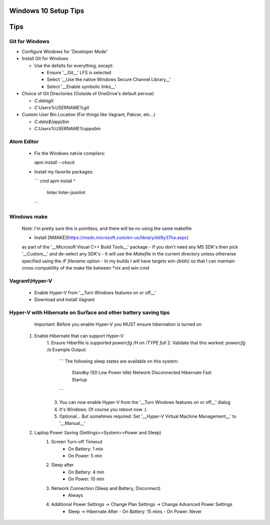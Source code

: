 ====
Windows 10 Setup Tips
====

====
Tips
====

Git for Windows
----
- Configure Windows for 'Developer Mode'

- Install Git for Windows

  - Use the defalts for everything, except:

    - Ensure '__Git__' LFS is selected

    - Select '__Use the native Windows Secure Channel Library__'

    - Select '__Enable symbolic links__'

- Choice of Git Directories (Outside of OneDrive's default pervue)

  - `C:\data\git`

  - `C:\Users\%USERNAME%\git`

- Custom User Bin Location (For things like Vagrant, Pakcer, etc...)

  - `C:\data\${app}\bin`

  - `C:\Users\%USERNAME%\apps\bin`


Atom Editor
----
  - Fix the Windows natvie compilers:  

    `apm install --check`

  - Install my favorite packages:  
  
    ``` cmd
    apm install ^
      linter
      linter-jsonlint
    ```

Windows make
----
  Note: I'm pretty sure this is pointless, and there will be no using the same
  makefile
  
  - Install [NMAKE](https://msdn.microsoft.com/en-us/library/dd9y37ha.aspx)
  as part of the '__Microsoft Visual C++ Build Tools__' package
  - If you don't need any MS SDK's then pick '__Custom__' and de-select any SDK's
  - It will use the `Makefile` in the current directory unless otherwise
  specified using the `/F filename` option
  - In my builds I will have targets `win-{blah}` so that I can maintain
  cross-compatiility of the make file between \*nix and win-cmd

Vagrant\\Hyper-V
----
  - Enable Hyper-V from '__Turn Windows features on or off__'
  - Download and install Vagrant

Hyper-V with Hibernate on Surface and other battery saving tips
----
    Important: Before you enable Hyper-V you MUST ensure hibernation is turned on

  1. Enable Hibernate that can support Hyper-V
      1. Ensure Hiberfile is supported  
      `powercfg /H on /TYPE full`
      2. Validate that this worked:  
      `powercfg /a`  
      Example Output:
        ```
        The following sleep states are available on this system:
            Standby (S0 Low Power Idle) Network Disconnected
            Hibernate
            Fast Startup
        ```
      3. You can now enable Hyper-V from the '__Turn Windows features on or off__' dialog
      4. It's Windows: Of course you reboot now :)
      5. Optional... But sometimes required: Set '__Hyper-V Virtual Machine Management__' to '__Manual__'
  2. Laptop Power Saving (Settings>>System>>Power and Sleep)
      1. Screen Turn-off Timeout
          - On Battery: 1 min
          - On Power: 5 min
      2. Sleep after
          - On Battery: 4 min
          - On Power: 10 min
      3. Network Connection (Sleep and Battery, Disconnect)
          - Always
      4. Additional Power Settings -> Change Plan Settings -> Change Advanced Power Settings
          - Sleep -> Hibernate After
            - On Battery: 15 mins
            - On Power: Never
